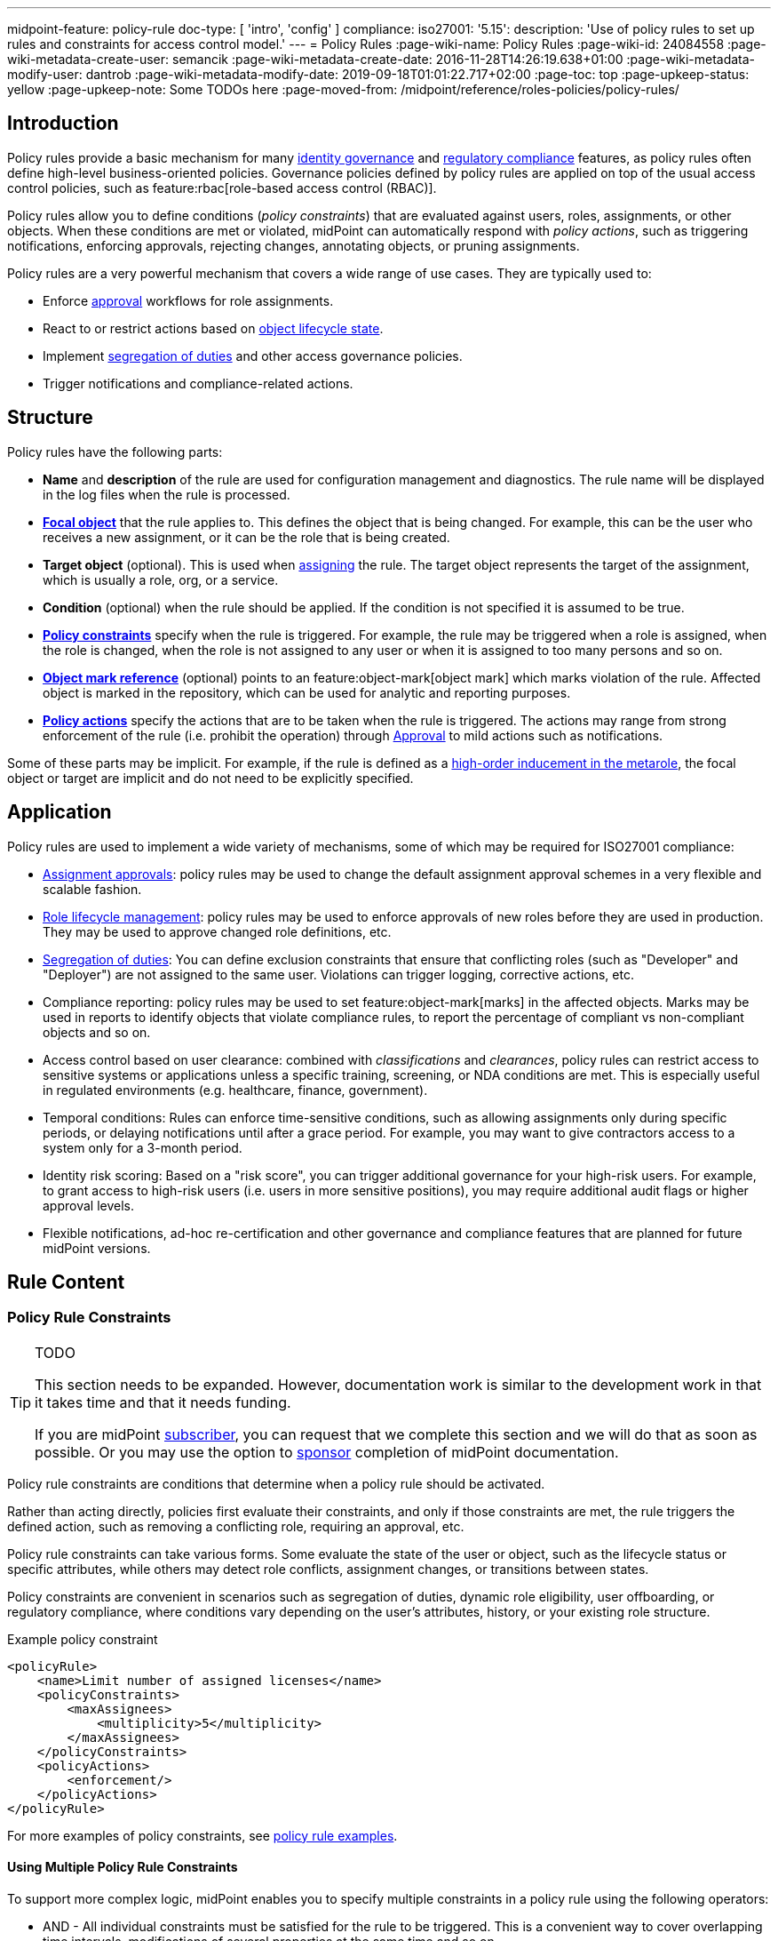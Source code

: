 ---
midpoint-feature: policy-rule
doc-type: [ 'intro', 'config' ]
compliance:
    iso27001:
        '5.15':
            description: 'Use of policy rules to set up rules and constraints for access control model.'
---
= Policy Rules
:page-wiki-name: Policy Rules
:page-wiki-id: 24084558
:page-wiki-metadata-create-user: semancik
:page-wiki-metadata-create-date: 2016-11-28T14:26:19.638+01:00
:page-wiki-metadata-modify-user: dantrob
:page-wiki-metadata-modify-date: 2019-09-18T01:01:22.717+02:00
:page-toc: top
:page-upkeep-status: yellow
:page-upkeep-note: Some TODOs here
:page-moved-from: /midpoint/reference/roles-policies/policy-rules/


== Introduction

Policy rules provide a basic mechanism for many xref:/iam/iga/[identity governance] and xref:/midpoint/compliance/[regulatory compliance] features, as policy rules often define high-level business-oriented policies.
Governance policies defined by policy rules are applied on top of the usual access control policies, such as feature:rbac[role-based access control (RBAC)].

Policy rules allow you to define conditions (_policy constraints_) that are evaluated against users, roles, assignments, or other objects. 
When these conditions are met or violated, midPoint can automatically respond with _policy actions_, such as triggering notifications, enforcing approvals, rejecting changes, annotating objects, or pruning assignments.

Policy rules are a very powerful mechanism that covers a wide range of use cases.
They are typically used to:

* Enforce xref:/midpoint/reference/cases/approval/[approval] workflows for role assignments.
* React to or restrict actions based on xref:/midpoint/reference/roles-policies/roles/role-lifecycle/[object lifecycle state]. 
* Implement xref:/midpoint/reference/roles-policies/policies/segregation-of-duties/[segregation of duties] and other access governance policies.
* Trigger notifications and compliance-related actions.


== Structure

Policy rules have the following parts:

* *Name* and *description* of the rule are used for configuration management and diagnostics.
The rule name will be displayed in the log files when the rule is processed.

* *xref:/midpoint/reference/schema/focus-and-projections/[Focal object]* that the rule applies to.
This defines the object that is being changed.
For example, this can be the user who receives a new assignment, or it can be the role that is being created.

* *Target object* (optional).
This is used when xref:/midpoint/reference/roles-policies/roles/assignment/[assigning] the rule.
The target object represents the target of the assignment, which is usually a role, org, or a service.

* *Condition* (optional) when the rule should be applied.
If the condition is not specified it is assumed to be true.

* *<<policy_constraints,Policy constraints>>* specify when the rule is triggered.
For example, the rule may be triggered when a role is assigned, when the role is changed, when the role is not assigned to any user or when it is assigned to too many persons and so on.

* *<<object_marks,Object mark reference>>* (optional) points to an feature:object-mark[object mark] which marks violation of the rule.
Affected object is marked in the repository, which can be used for analytic and reporting purposes.

* *<<policy_actions,Policy actions>>* specify the actions that are to be taken when the rule is triggered.
The actions may range from strong enforcement of the rule (i.e. prohibit the operation) through xref:/midpoint/reference/cases/approval/[Approval] to mild actions such as notifications.

Some of these parts may be implicit.
For example, if the rule is defined as a xref:/midpoint/reference/roles-policies/policies/metaroles/gensync/[high-order inducement in the metarole], the focal object or target are implicit and do not need to be explicitly specified.

== Application

Policy rules are used to implement a wide variety of mechanisms, some of which may be required for ISO27001 compliance:

* xref:/midpoint/reference/cases/approval/[Assignment approvals]: policy rules may be used to change the default assignment approval schemes in a very flexible and scalable fashion.

* xref:/midpoint/reference/roles-policies/roles/role-lifecycle/[Role lifecycle management]: policy rules may be used to enforce approvals of new roles before they are used in production.
They may be used to approve changed role definitions, etc.

* xref:/midpoint/reference/roles-policies/policies/segregation-of-duties/[Segregation of duties]: You can define exclusion constraints that ensure that conflicting roles (such as "Developer" and "Deployer") are not assigned to the same user.
Violations can trigger logging, corrective actions, etc.

* Compliance reporting: policy rules may be used to set feature:object-mark[marks] in the affected objects.
Marks may be used in reports to identify objects that violate compliance rules, to report the percentage of compliant vs non-compliant objects and so on.

* Access control based on user clearance: combined with _classifications_ and _clearances_, policy rules can restrict access to sensitive systems or applications unless a specific training, screening, or NDA conditions are met.
This is especially useful in regulated environments (e.g. healthcare, finance, government).

* Temporal conditions: Rules can enforce time-sensitive conditions, such as allowing assignments only during specific periods, or delaying notifications until after a grace period.
For example, you may want to give contractors access to a system only for a 3-month period.

* Identity risk scoring: Based on a "risk score", you can trigger additional governance for your high-risk users.
For example, to grant access to high-risk users (i.e. users in more sensitive positions), you may require additional audit flags or higher approval levels.

* Flexible notifications, ad-hoc re-certification and other governance and compliance features that are planned for future midPoint versions.

== Rule Content

[[policy_constraints]]
=== Policy Rule Constraints

[TIP]
.TODO
====
This section needs to be expanded.
However, documentation work is similar to the development work in that it takes time and that it needs funding.

If you are midPoint link:https://evolveum.com/services/[subscriber], you can request that we complete this section and we will do that as soon as possible.
Or you may use the option to xref:/support/subscription-sponsoring/[sponsor] completion of midPoint documentation.
====

Policy rule constraints are conditions that determine when a policy rule should be activated.

Rather than acting directly, policies first evaluate their constraints, and only if those constraints are met, the rule triggers the defined action, such as removing a conflicting role, requiring an approval, etc.

Policy rule constraints can take various forms.
Some evaluate the state of the user or object, such as the lifecycle status or specific attributes, while others may detect role conflicts, assignment changes, or transitions between states.

Policy constraints are convenient in scenarios such as segregation of duties, dynamic role eligibility, user offboarding, or regulatory compliance, where conditions vary depending on the user's attributes, history, or your existing role structure.

.Example policy constraint
[source,xml]
----
<policyRule>
    <name>Limit number of assigned licenses</name>
    <policyConstraints>
        <maxAssignees>
            <multiplicity>5</multiplicity>
        </maxAssignees>
    </policyConstraints>
    <policyActions>
        <enforcement/>
    </policyActions>
</policyRule>
----

For more examples of policy constraints, see xref:/midpoint/reference/roles-policies/policies/policy-rule-examples/[policy rule examples].


==== Using Multiple Policy Rule Constraints

To support more complex logic, midPoint enables you to specify multiple constraints in a policy rule using the following operators:

* AND - All individual constraints must be satisfied for the rule to be triggered. This is a convenient way to cover overlapping time intervals, modifications of several properties at the same time and so on. +
The logical AND operator between exclusions may be used to implement a "triangular" exclusion and other advanced exclusions schemes.

* OR - Either of the individual constraints must be satisfied for the rule to be triggered.

If you place your individual constraints into separate policy rules, your constraints will then be processed as if there was an OR operator between them because policy rules are triggered individually.

In addition to using the AND, and OR logical operators, policy rule constraints also support the NOT operator for negation. This can contain multiple constraints chained by the AND, or OR operators.

.Multiple constraints logic example
[source,xml]
----
<policyConstraints>
    <and>
        <hasAssignment>
        ...
        </hasAssignment>
        <modification>
        ...
        </modification>
    </and>
</policyConstraints>
----

See a xref:/midpoint/reference/roles-policies/policies/policy-rule-examples[full example] of how logical operators are used in policy rule constraints.


[[object_marks]]
=== Object Marks

feature:object-mark[Object marks] indicate the result of a policy rule execution.
Object marks are set on the focal object affected by the triggered rule.

Marks can be used to locate objects for which the rule was triggered, which are usually the objects that violate a policy.

See xref:/midpoint/reference/roles-policies/policies/gradual-policy-enforcement/[] for an example usage of marks with policy rules.

.Policy situation
NOTE: MidPoint 4.8 and earlier used `policySituation` instead of object marks.
The use of `policySituation` is deprecated and strongly discouraged.

[[policy_actions]]
=== Policy Actions

The action part defines what to do when the rule is triggered.
There are several options:

* `enforce`: Enforcement means that no violations of the rule are allowed.
Any attempt to violate the rule will end in an error.
This is an action that strictly enforces the policy.

* `prune`: Pruning means that any conflicting assignments are removed (pruned).
The removal of the conflicting assignments is automatic and silent. It will not be subject to approvals or other policy constraints.
This mechanism can be used for example to implement a set of roles where only one of the roles can be assigned at a time.
When a new role is assigned the existing roles that are in conflict with the new role will be unassigned.

* `approval`: Approval means that the request will be subject to an additional approval.
The approver may decide whether to allow violations of the rule.
If the operation is approved, then it proceeds.

* `record`: Violation of the rule will be recorded using a feature:object-mark[mark].
The creation of the mark is the only effect of the rule violation.
The operation will proceed and the rule will not affect it.
Reporting violations is convenient for gradually enforcing policies.

* `certification`: The object will be scheduled for a certification campaign after the operation is done.
This action works with certification campaigns.
Therefore, it is ideal for actions that are frequent and can occur on large number of objects.
Even though campaigns cannot be started immediately, they are an efficient method how to handle mass decisions.

* `notification`: Notifications are sent at the end of operations.

* `scriptExecution`: Executes a script (action).
The operation will proceed, script(s) are executed at the end of operations.

* `suspendTask`: Stops an action.
This action stops the operation after n executions and results in an error.

// How do you define the "n" number of executions?

== Rule Definition

The policy rules can be defined at several places in the system.
Each definition method applies to different focal/target objects and has different manageability and scalability properties.
However, all the rules are evaluated in the same way regardless of the specific method of their definition.

Policy rules can be defined:

* <<global_pr,Globally>>
* <<direct_pr,Directly>>
* <<metarole_pr,In policies and metaroles>>

[[global_pr]]
=== Global Policy Rules

Policy rules can be defined in the xref:/midpoint/reference/concepts/system-configuration-object/[system configuration object].
In this case, the rule is evaluated for every operation, and it applies to all objects that are matched by the rule focus and target selectors.
This method of rule specification has a global scope, and therefore the administrator can have high confidence that the rule is applied to all objects to which it should be applied.
However, it may have scalability impact if not used properly.
Evaluation of the focus and target selectors is usually very fast, therefore a reasonable number of global rules with simple selectors should have only negligible impact on system performance.
However, large number of rules with complex selectors and conditions may significantly impact the performance.

The global policy rule is defined in a system configuration as follows:

[source,xml]
----
<systemConfiguration>
    ...
    <globalPolicyRule>
        <name>immutable-role</name>
        <policyConstraints>
            <modification>
                <operation>modify</operation>
            </modification>
        </policyConstraints>
        <policyActions>
            <enforcement/>
        </policyActions>
        <focusSelector>
            <type>RoleType</type>
            <filter>
                <q:text>riskLevel = "high"</q:text>
            </filter>
        </focusSelector>
    </globalPolicyRule>
    ...
</systemConfiguration>
----

This rule applies to all roles that have their risk level set to `high`.
The rule _enforces_ the _modification_ constraint, which prohibits any role modification.
An attempt to modify such a role will result in an error (policy violation).

[[direct_pr]]
=== Direct Rule Definition

Policy rules may also be defined directly in the objects to which they apply.
In this case, the rules are defined in assignments:

[source,xml]
----
<role>
    <name>Immutable role</name>
    <assignment>
        <policyRule>
            <name>immutable-role</name>
            <policyConstraints>
                <modification>
                    <operation>modify</operation>
                </modification>
            </policyConstraints>
            <policyActions>
                <enforcement/>
            </policyActions>
        </policyRule>
    </assignment>
</role>
----

This is the same rule as in the previous case.
The rule prohibits role modifications.
The focal object is implicit in this case - it is the object that contains the rule.
There is no need for an explicit focus selector.

However, this method is not very practical as it may be difficult to manage large numbers of roles when rules are specified separately in every role.
Therefore, this approach is not recommended for production use.
The <<metarole_pr,metarole-base approach>> is recommended instead.

[[metarole_pr]]
=== Rule Definitions in Policies and Metaroles

Policy rules can be defined in assignments, which means they can be taken to the meta-level using the usual midPoint mechanism of policies (and xref:/midpoint/reference/roles-policies/policies/metaroles/policy/[metaroles] in general).
If all sensitive roles have the same policy/metarole assigned, then the rule can be easily defined in the policy/metarole as a xref:/midpoint/reference/roles-policies/policies/metaroles/gensync/[high-order inducement].
Like this:

[source,xml]
----
<policy>
    <name>Untouchable metarole</name>
    <inducement>
        <policyRule>
            <name>untouchable</name>
            <policyConstraints>
                <modification/>
            </policyConstraints>
            <policyActions>
                <enforcement/>
            </policyActions>
        </policyRule>
    </inducement>
</policy>
----

In this case, the policy rule is placed in an inducement, *not* in an assignment.
Therefore, the rule does not apply to the policy object where it is defined, instead it applies to the roles that have the policy assigned.
This is a simple and scalable way to define policies that apply to selected roles, organizational hierarchies, services and so on.
This approach is often combined with feature:information-classification[classifications], clearances and other feature:policy-concept[policy objects].
feature:archetype[Archetypes] can also be used as metaroles to apply policy rules.

See xref:/midpoint/reference/roles-policies/policies/metaroles/policy/[] page for more details about the metarole mechanism.

== Policy Rule Exceptions

MidPoint has a mechanism to support _exceptions_ from policy rules.
These can help you cover situations when you are using xref:/midpoint/reference/roles-policies/policies/segregation-of-duties/[Segregation of Duties] policies (SoD) but want to allow users to have specific conflicting roles for some reason.

If you only allowed assigning conflicting roles by overriding the policy, the conflicting assignment would appear in every compliance report.
Also, the approver would be asked for re-approval after every minor change in the assignment.

In order to remember the decision to suppress a policy rule, midPoint supports _exceptions_ from policy rules.

Policy exceptions are stored in the assignments that triggered the respective policy rule.
As long as an exception is stored there, the referenced policy rule is deactivated for that specific user and that specific assignment.
The rule will not be subject to re-approvals, it will not be raised as an issue in compliance reports and so on.
The exceptions information can then also be used to report approved rule exceptions, to re-certify and so on.

== See Also

* xref:/midpoint/reference/roles-policies/roles/role-lifecycle/[Role Lifecycle]

* xref:/midpoint/reference/cases/approval/[Approval]

* xref:/midpoint/reference/roles-policies/policies/segregation-of-duties/[Segregation of Duties]

* xref:/midpoint/reference/roles-policies/roles/rbac/radio-button-roles/[Radio Button Roles]

* xref:/midpoint/reference/roles-policies/policies/gradual-policy-enforcement/[]

* xref:/midpoint/reference/roles-policies/policies/metaroles/policy/[]
